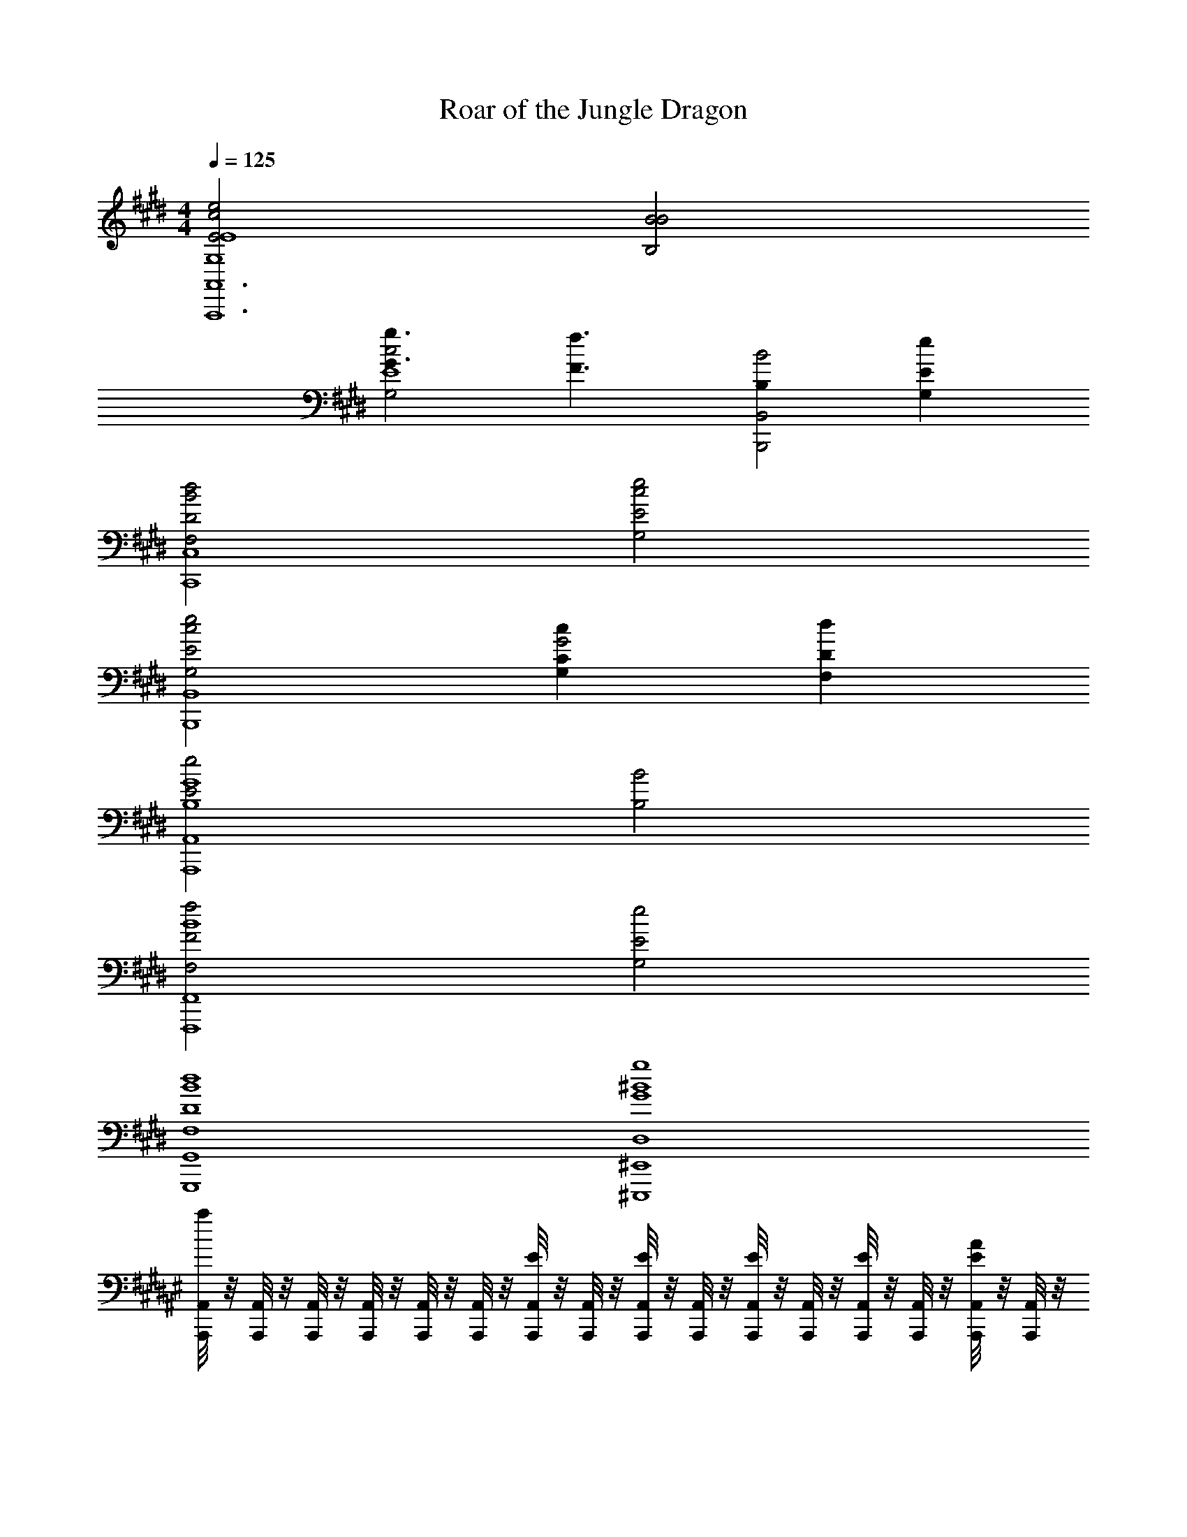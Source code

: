X: 1
T: Roar of the Jungle Dragon
Z: ABC Generated by Starbound Composer v0.8.7
L: 1/4
M: 4/4
Q: 1/4=125
K: E
[c2e2E2E4G,4A,,6A,,,6] [B2B2B,2] 
[g3/G3/c2G,2E4] [z/f3/F3/] [B,B,,2B2B,,,2] [G,eE] 
[B2F,2d2D2C,4C,,4] [c2G,2e2E2] 
[c2G,2e2E2B,,4B,,,4] [G,cCG2] [F,dD] 
[e2E2A,,4G4B,4A,,,4] [B2B,2] 
[F,2f2F2F,,4B4F,,,4] [G,2e2E2] 
[G,,4B4F,4G,,,4d4D4] 
[^E,,4^B4D,4^E,,,4g4G4] 
K: F#
[A,,,/8A,,/4a] z/8 [A,,,/8A,,/4] z/8 [A,,,/8A,,/4] z/8 [A,,,/8A,,/4] z/8 [A,,,/8A,,/4] z/8 [A,,,/8A,,/4] z/8 [A,,,/8A,,/4E/] z/8 [A,,,/8A,,/4] z/8 [A,,,/8A,,/4E/] z/8 [A,,,/8A,,/4] z/8 [A,,,/8A,,/4E/] z/8 [A,,,/8A,,/4] z/8 [A,,,/8A,,/4E/] z/8 [A,,,/8A,,/4] z/8 [A,,,/8A/4A,,/4E/] z/8 [A,,,/8A,,/4] z/8 
[A,,,/8A,,/4=B3/8F3/4] z/8 [A,,,/8A,,/4] z/8 [A,,,/8A,,/4] z/8 [A,,,/8A,,/4B/E3/4] z/8 [A,,,/8A,,/4] z/8 [A,,,/8A,,/4B/] z/8 [A,,,/8A,,/4D/] z/8 [A,,,/8A,,/4B/] z/8 [A,,,/8A,,/4D3/4] z/8 [A,,,/8A,,/4B/] z/8 [A,,,/8A,,/4] z/8 [A,,,/8A,,/4B/E3/4] z/8 [A,,,/8A,,/4] z/8 [A,,,/8A,,/4B3/4] z/8 [A,,,/8A,,/4F/] z/8 [A,,,/8A,,/4] z/8 
[A,,,/8A,,/4c3/8E/] z/8 [A,,,/8A,,/4] z/8 [A,,,/8A,,/4] z/8 [A,,,/8A,,/4c/] z/8 [A,,,/8A,,/4] z/8 [A,,,/8A,,/4c/] z/8 [A,,,/8A,,/4E/] z/8 [A,,,/8A,,/4c/] z/8 [A,,,/8A,,/4E/] z/8 [A,,,/8A,,/4c/] z/8 [A,,,/8A,,/4F/] z/8 [A,,,/8A,,/4c/] z/8 [A,,,/8A,,/4E] z/8 [A,,,/8A,,/4c3/4] z/8 [A,,,/8A,,/4] z/8 [A,,,/8A,,/4] z/8 
[B,,,/8B,,/4CGC2B,,2] z/8 [B,,,/8B,,/4] z/8 [B,,,/8B,,/4] z/8 [B,,,/8B,,/4] z/8 [B,,,/8B,,/4B,F] z/8 [B,,,/8B,,/4] z/8 [B,,,/8B,,/4] z/8 [B,,,/8B,,/4] z/8 [E,,,/8E,,/4^^G,EE,2E,,2] z/8 [E,,,/8E,,/4] z/8 [E,,,/8E,,/4] z/8 [E,,,/8E,,/4] z/8 [E,,,/8E,,/4G,D] z/8 [E,,,/8E,,/4] z/8 [E,,,/8E,,/4] z/8 [E,,,/8E,,/4] z/8 
[A,,,/8A,,,/4A,,/4] z/8 [A,,,/8A,,/4] z/8 [A,,,/8A,,,/4A,,/4] z/8 [A,,,/8A,,/4] z/8 [A,,,/8A,,,/4A,,/4E/] z/8 [A,,,/8A,,/4] z/8 [A,,,/8A,,,/4A,,/4E/] z/8 [A,,,/8A,,/4] z/8 [A,,,/8A,,,/4A,,/4E/] z/8 [A,,,/8A,,/4] z/8 [A,,,/8A,,,/4A,,/4E/] z/8 [A,,,/8A,,/4] z/8 [G,,,/8G,,,/4G,,/4F/] z/8 [G,,,/8G,,/4] z/8 [G,,,/8G,,,/4G,,/4E/] z/8 [G,,,/8G,,/4] z/8 
[F,,,/8F,,,/4F,,/4A3/4] z/8 [F,,,/8F,,/4] z/8 [F,,,/8F,,,/4F,,/4] z/8 [F,,,/8F,,/4G3/4] z/8 [F,,,/8F,,,/4F,,/4] z/8 [F,,,/8F,,/4] z/8 [F,,,/8F,,,/4F,,/4C/] z/8 [F,,,/8F,,/4] z/8 [E,,,/8E,,,/4E,,/4D3/4] z/8 [E,,,/8E,,/4] z/8 [E,,,/8E,,,/4E,,/4] z/8 [E,,,/8E,,/4E3/4] z/8 [E,,,/8E,,,/4E,,/4] z/8 [E,,,/8E,,/4] z/8 [E,,,/8E,,,/4E,,/4F/] z/8 [E,,,/8E,,/4] z/8 
[E,,,/8E,,,/4E,,/4E/] z/8 [E,,,/8E,,/4] z/8 [E,,,/8E,,,/4E,,/4] z/8 [E,,,/8E,,/4] z/8 [E,,,/8E,,,/4E,,/4D/] z/8 [E,,,/8E,,/4] z/8 [E,,,/8E,,,/4E,,/4E/] z/8 [E,,,/8E,,/4] z/8 [E,,,/8E,,,/4E,,/4G3/4] z/8 [E,,,/8E,,/4] z/8 [E,,,/8E,,,/4E,,/4] z/8 [E,,,/8E,,/4F3/4] z/8 [E,,,/8E,,,/4E,,/4] z/8 [E,,,/8E,,/4] z/8 [E,,,/8E,,,/4E,,/4C/] z/8 [E,,,/8E,,/4] z/8 
[C,,,/8C,,/4C,/4F,D] z/8 [C,,,/8C,,/4C,/4] z/8 [C,,,/8C,,/4C,/4] z/8 [C,,,/8C,,/4C,/4] z/8 [C,,,/8C,,/4C,/4B,F] z/8 [C,,,/8C,,/4C,/4] z/8 [C,,,/8C,,/4C,/4] z/8 [C,,,/8C,,/4C,/4] z/8 [E,,,/8E,,/4E,/4A,E2] z/8 [E,,,/8E,,/4E,/4] z/8 [E,,,/8E,,/4E,/4] z/8 [E,,,/8E,,/4E,/4] z/8 [E,,,/8E,,/4E,/4G,] z/8 [E,,,/8E,,/4E,/4] z/8 [E,,,/8E,,/4E,/4] z/8 [E,,,/8E,,/4E,/4] z/8 
[A,,,/8A,,/4E3/8A3/8A,4] z/8 [A,,,/8A,,/4] z/8 [A,,,/8A,,/4] z/8 [A,,,/8A,,/4E/A/] z/8 [A,,,/8A,,/4E/] z/8 [A,,,/8A,,/4E/A/] z/8 [A,,,/8A,,/4E/] z/8 [A,,,/8A,,/4E/A/] z/8 [A,,,/8A,,/4E3/4] z/8 [A,,,/8A,,/4E/A/] z/8 [A,,,/8A,,/4] z/8 [A,,,/8A,,/4E/A/E3/4] z/8 [A,,,/8A,,/4] z/8 [A,,,/8A,,/4E3/4A3/4] z/8 [A,,,/8A,,/4E/] z/8 [A,,,/8A,,/4] z/8 
[A,,,/8A,,/4^^F3/8^B3/8F3/4] z/8 [A,,,/8A,,/4] z/8 [A,,,/8A,,/4] z/8 [A,,,/8A,,/4F/B/E3/4] z/8 [A,,,/8A,,/4] z/8 [A,,,/8A,,/4F/B/] z/8 [A,,,/8A,,/4D/] z/8 [A,,,/8A,,/4F/B/] z/8 [A,,,/8A,,/4D3/4] z/8 [A,,,/8A,,/4F/B/] z/8 [A,,,/8A,,/4] z/8 [A,,,/8A,,/4F/B/E3/4] z/8 [A,,,/8A,,/4] z/8 [A,,,/8A,,/4F3/4B3/4] z/8 [A,,,/8A,,/4F/] z/8 [A,,,/8A,,/4] z/8 
[A,,,/8A,,/4G3/8c3/8E/] z/8 [A,,,/8A,,/4] z/8 [A,,,/8A,,/4] z/8 [A,,,/8A,,/4G/c/] z/8 [A,,,/8A,,/4E/] z/8 [A,,,/8A,,/4G/c/] z/8 [A,,,/8A,,/4E/] z/8 [A,,,/8A,,/4G/c/] z/8 [A,,,/8A,,/4E/] z/8 [A,,,/8A,,/4G/c/] z/8 [A,,,/8A,,/4^F/] z/8 [A,,,/8A,,/4G/c/] z/8 [A,,,/8A,,/4E] z/8 [A,,,/8A,,/4G3/4c3/4] z/8 [A,,,/8A,,/4] z/8 [A,,,/8A,,/4] z/8 
[B,,,/8B,,/4CGC2B,,2] z/8 [B,,,/8B,,/4] z/8 [B,,,/8B,,/4] z/8 [B,,,/8B,,/4] z/8 [B,,,/8B,,/4B,F] z/8 [B,,,/8B,,/4] z/8 [B,,,/8B,,/4] z/8 [B,,,/8B,,/4] z/8 [E,,,/8E,,/4G,EE,2E,,2] z/8 [E,,,/8E,,/4] z/8 [E,,,/8E,,/4] z/8 [E,,,/8E,,/4] z/8 [E,,,/8E,,/4G,D] z/8 [E,,,/8E,,/4] z/8 [E,,,/8E,,/4] z/8 [E,,,/8E,,/4] z/8 
[A,,,/8A,,/4E3/8A3/8E/A/] z/8 [A,,,/8A,,/4] z/8 [A,,,/8A,,/4] z/8 [A,,,/8A,,/4E/A/] z/8 [A,,,/8A,,/4E/E/A/] z/8 [A,,,/8A,,/4E/A/] z/8 [A,,,/8A,,/4E/] z/8 [A,,,/8A,,/4E/A/E/A/] z/8 [A,,,/8A,,/4E/] z/8 [A,,,/8A,,/4E/A/] z/8 [A,,,/8A,,/4E/E/A/] z/8 [A,,,/8A,,/4E/A/] z/8 [G,,,/8G,,/4F/] z/8 [G,,,/8G,,/4E3/4A3/4] z/8 [G,,,/8G,,/4E/E/A/] z/8 [G,,,/8G,,/4] z/8 
[F,,,/8F,,/4G3/8c3/8G/c/A3/4] z/8 [F,,,/8F,,/4] z/8 [F,,,/8F,,/4] z/8 [F,,,/8F,,/4G/c/G3/4] z/8 [F,,,/8F,,/4G/c/] z/8 [F,,,/8F,,/4G/c/] z/8 [F,,,/8F,,/4C/] z/8 [F,,,/8F,,/4G/c/G/c/] z/8 [E,,,/8E,,/4D3/4] z/8 [E,,,/8E,,/4G/c/] z/8 [E,,,/8E,,/4G/c/] z/8 [E,,,/8E,,/4G/c/E3/4] z/8 [E,,,/8E,,/4] z/8 [E,,,/8E,,/4G3/4c3/4] z/8 [E,,,/8E,,/4F/G/c/] z/8 [E,,,/8E,,/4] z/8 
[E,,,/8E,,/4A3/8c3/8E/A/c/] z/8 [E,,,/8E,,/4] z/8 [E,,,/8E,,/4] z/8 [E,,,/8E,,/4A/c/] z/8 [E,,,/8E,,/4D/A/c/] z/8 [E,,,/8E,,/4A/c/] z/8 [E,,,/8E,,/4E/] z/8 [E,,,/8E,,/4A/c/A/c/] z/8 [E,,,/8E,,/4G3/4] z/8 [E,,,/8E,,/4A/c/] z/8 [E,,,/8E,,/4A/c/] z/8 [E,,,/8E,,/4A/c/F3/4] z/8 [E,,,/8E,,/4] z/8 [E,,,/8E,,/4A3/4c3/4] z/8 [E,,,/8E,,/4C/A/c/] z/8 [E,,,/8E,,/4] z/8 
M: 2/4
[C,,,/8A/4d/4C,,/4C,/4A/d/F,D] z/8 [C,,,/8C,,/4C,/4] z/8 [C,,,/8C,,/4C,/4] z/8 [C,,,/8C,,/4C,/4] z/8 [C,,,/8C,,/4C,/4A/d/A/d/B,F] z/8 [C,,,/8C,,/4C,/4] z/8 [C,,,/8C,,/4C,/4A/d/A/d/] z/8 [C,,,/8C,,/4C,/4] z/8 
M: 4/4
[E,,,/8E,,/4E,/4B/e/A,4E6B6e6] z/8 [E,,,/8E,,/4E,/4] z/8 [E,,,/8E,,/4E,/4] z/8 [E,,,/8E,,/4E,/4] z/8 [E,,,/8E,,/4E,/4B/e/] z/8 [E,,,/8E,,/4E,/4] z/8 [E,,,/8E,,/4E,/4] z/8 [E,,,/8E,,/4E,/4B/e/] z/8 
[E,,,/8E,,/4E,/4] z/8 [E,,,/8E,,/4E,/4] z/8 [E,,,/8E,,/4E,/4B/e/] z/8 [E,,,/8E,,/4E,/4] z/8 [E,,,/8E,,/4E,/4] z/8 [E,,,/8E,,/4E,/4] z/8 [E,,,/8E,,/4E,/4B/e/] z/8 [E,,,/8E,,/4E,/4] z/8 [^B,,,/8E,,/4E,/4B/e/G,2] z/8 [E,,,/8E,,/4E,/4] z/8 [E,,,/8E,,/4E,/4] z/8 [B,,,/8E,,/4E,/4] z/8 [E,,,/8E,,/4E,/4B/e/] z/8 [E,,,/8E,,/4E,/4] z/8 [B,,,/8E,,/4E,/4] z/8 [E,,,/8E,,/4E,/4B/e/] z/8 
[B,,,/8E,,/4E,/4] z/8 [E,,,/8E,,/4E,/4] z/8 [E,,,/8E,,/4E,/4B/e/] z/8 [B,,,/8E,,/4E,/4] z/8 [E,,,/8E,,/4E,/4^B,,^B,] z/8 [E,,,/8E,,/4E,/4] z/8 [B,,,/8E,,/4E,/4B/e/] z/8 [E,,,/8E,,/4E,/4] z/8 
K: C#
[C,3/C3/F,,8c8g8] [z/B,,3/B,3/] 
[zE2] [C,C] [E,3/E3/G4] [D,3/D3/] 
[C,C] [B,,3/B,3/E,,8d8a8] [z/G,,9/^G,9/] ^^F2 
[z2D4] [A,,A,] [B,,B,] 
[C,3/C3/D,,8c8f8] [z/B,,3/B,3/] [z^F2] [C,C] 
[E,3/E3/A4] [D,3/D3/] [C,C] 
[z2D,6D6C,,6d6g6] G2 
[z2D4] [=B,,2^^D2=B,,,2^^d2=b2] 
K: B
[=A,,,/C,3/E3/f8c'8] A,,,/ A,,,/ [A,,,/D,3/^D3/] [A,,,/E2] A,,,/ [A,,,/E,E] A,,,/ 
[A,,,/G,3/G3/=B4] A,,,/ A,,,/ [A,,,/F,3/F3/] A,,,/ A,,,/ [A,,,/E,E] A,,,/ 
[G,,,/D,3/D3/f8b8] G,,,/ G,,,/ [G,,,/B,,7/=B,7/] [G,,,/B2] G,,,/ G,,,/ G,,,/ 
[G,,,/F4] G,,,/ G,,,/ G,,,/ [G,,,/B,,B,] G,,,/ [G,,,/C,C] G,,,/ 
[D,,,/C,3/C3/e8=a8] D,,,/ D,,,/ [D,,,/=A,,3/=A,3/] [D,,,/F2] D,,,/ [D,,,/C,C] D,,,/ 
[D,,,/F,3/F3/=A4] D,,,/ D,,,/ [D,,,/E,3/E3/] D,,,/ D,,,/ [C,/C/D,,,/] [D,/D/D,,,/] 
[G,,,/D,4D4^d4g4G4] G,,,/ G,,,/ G,,,/ G,,,/ G,,,/ G,,,/ G,,,/ 
[^Bg] z C3/4 [B,3/4D3/4] [G,/E/] 
K: E
[A,,,/A,,/G,2E2c2e6g6e6g6] [A,,,/A,,/] [A,,,/A,,/] [A,,,/A,,/] [A,,,/A,,/G,2B,2=B2] [A,,,/A,,/] [A,,,/A,,/] [A,,,/A,,/] 
[A,,,/A,,/C2G2c2] [A,,,/A,,/] [A,,,/A,,/] [A,,,/A,,/] [B,,,/B,,/G,2E2e2f2b2f2b2] [B,,,/B,,/] [B,,,/B,,/] [B,,,/B,,/] 
[C,,/C,/F,3/D3/B2e2g2e2g2] [C,,/C,/] [C,,/C,/] [G,/E/C,,/C,/] [C,,/C,/G,3E3c6g6c'6g6c'6] [C,,/C,/] [C,,/C,/] [C,,/C,/] 
[C,,/C,/] [C,,/C,/] [C,,/C,/] [C,,/C,/] [B,,,/B,,/G,3/4C3/4e2] [z/4B,,,/B,,/] [z/4F,3/4D3/4] [B,,,/B,,/] [E,/E/B,,,/B,,/] 
[A,,,/A,,/G,2E2c2e6g6e6g6] [A,,,/A,,/] [A,,,/A,,/] [A,,,/A,,/] [A,,,/A,,/E,2B,2B2] [A,,,/A,,/] [A,,,/A,,/] [A,,,/A,,/] 
[A,,,/A,,/B,2F2c2] [A,,,/A,,/] [A,,,/A,,/] [A,,,/A,,/] [B,,,/B,,/G,2E2e2f2b2d2f2b2] [B,,,/B,,/] [B,,,/B,,/] [B,,,/B,,/] 
[C,,/C,/F,4D4B6d6b6d6b6] [C,,/C,/] [C,,/C,/] [C,,/C,/] [C,,/C,/] [C,,/C,/] [C,,/C,/] [C,,/C,/] 
[C,,/C,/] [C,,/C,/] [C,,/C,/] [C,,/C,/] [=D,,/=D,/^^F,3/4E3/4=d2a2d2a2e2] [z/4D,,/D,/] [z/4A,3/4F3/4] [D,,/D,/] [B,/^^F/D,,/D,/] 
K: G
[C,,/C,/B,2G2c6g6c6g6] [C,,/C,/] [C,,/C,/] [C,,/C,/] [C,,/C,/=G,2=D2] [C,,/C,/] [C,,/C,/] [C,,/C,/] 
[C,,/C,/E2B2] [C,,/C,/] [C,,/C,/] [C,,/C,/] [D,,/D,/E,2B,2G2d4a4d4a4] [D,,/D,/] [D,,/D,/] [D,,/D,/] 
[=E,,/E,/^F3/E,2D2] [E,,/E,/] [E,,/E,/] [G/E,,/E,/] [E,,/E,/D7/G7/E,4e4b4e4b4] [E,,/E,/] [E,,/E,/] [E,,/E,/] 
[E,,/E,/] [E,,/E,/] [E,,/E,/] [B,,/B,/E,,/E,/] [D,,/D,/E,3/4E3/4d2a2d2a2] [z/4D,,/D,/] [z/4^F,3/4F3/4] [D,,/D,/] [G,/G/D,,/D,/] 
[C,,/C,/G,2G2e8b8e8b8] [C,,/C,/] [C,,/C,/] [C,,/C,/] [C,,/C,/D,2D2] [C,,/C,/] [C,,/C,/] [C,,/C,/] 
[A,,,/A,,/A,2A2] [A,,,/A,,/] [A,,,/A,,/] [A,,,/A,,/] [A,,,/A,,/G,2G2] [A,,,/A,,/] [A,,,/A,,/] [A,,,/A,,/] 
[B,,,/B,,/A,4F4d4a4d4a4] [B,,,/B,,/] [B,,,/B,,/] [B,,,/B,,/] [B,,,/B,,/] [B,,,/B,,/] [B,,,/B,,/] [B,,,/B,,/] 
[^G,,,/^G,,/B,^D^d4b4d4b4] [G,,,/G,,/] [G,,,/G,,/] [G,,,/G,,/] [G,,,/G,,/^G,3/4^C3/4] [z/4G,,,/G,,/] [z/4F,3/4D3/4] [G,,,/G,,/] [E,/E/G,,,/G,,/] 
K: E
[A,,,/A,,/G,2E2c2e6g6e6g6] [A,,,/A,,/] [A,,,/A,,/] [A,,,/A,,/] [A,,,/A,,/G,2B,2B2] [A,,,/A,,/] [A,,,/A,,/] [A,,,/A,,/] 
[A,,,/A,,/C2G2c2] [A,,,/A,,/] [A,,,/A,,/] [A,,,/A,,/] [B,,,/B,,/G,2E2e2f2b2f2b2] [B,,,/B,,/] [B,,,/B,,/] [B,,,/B,,/] 
[C,,/C,/F,3/D3/B2e2g2e2g2] [C,,/C,/] [C,,/C,/] [G,/E/C,,/C,/] [C,,/C,/G,3E3c6g6c'6g6c'6] [C,,/C,/] [C,,/C,/] [C,,/C,/] 
[C,,/C,/] [C,,/C,/] [C,,/C,/] [C,,/C,/] [B,,,/B,,/G,3/4C3/4e2] [z/4B,,,/B,,/] [z/4F,3/4D3/4] [B,,,/B,,/] [E,/E/B,,,/B,,/] 
[A,,,/A,,/G,2E2c2e6g6e6g6] [A,,,/A,,/] [A,,,/A,,/] [A,,,/A,,/] [A,,,/A,,/E,2B,2B2] [A,,,/A,,/] [A,,,/A,,/] [A,,,/A,,/] 
[A,,,/A,,/B,2F2c2] [A,,,/A,,/] [A,,,/A,,/] [A,,,/A,,/] [B,,,/B,,/G,2E2e2f2b2d2f2b2] [B,,,/B,,/] [B,,,/B,,/] [B,,,/B,,/] 
[C,,/C,/F,4D4B6d6b6d6b6] [C,,/C,/] [C,,/C,/] [C,,/C,/] [C,,/C,/] [C,,/C,/] [C,,/C,/] [C,,/C,/] 
[C,,/C,/] [C,,/C,/] [C,,/C,/] [B,,/B,/C,,/C,/] [D,,/D,/E,3/4E3/4=d2=d'2d2d'2e2] [z/4D,,/D,/] [z/4F,3/4F3/4] [D,,/D,/] [^^F,/^^F/D,,/D,/] 
K: G
[C,,/C,/B,2G2c6e'6c6e'6] [C,,/C,/] [C,,/C,/] [C,,/C,/] [C,,/C,/=G,2=D2] [C,,/C,/] [C,,/C,/] [C,,/C,/] 
[C,,/C,/E3/B3/] [C,,/C,/] [C,,/C,/] [C,,/C,/D3/G3/] [D,,/D,/d4a4d4a4] [D,,/D,/] [D,,/D,/B,G] [D,,/D,/] 
[E,,/E,/^F3/A,2] [E,,/E,/] [E,,/E,/] [G/E,,/E,/] [E,,/E,/B,4G4e4b4e4b4] [E,,/E,/] [E,,/E,/] [E,,/E,/] 
[E,,/E,/] [E,,/E,/] [E,,/E,/] [E,,/E,/] [D,,/D,/E,3/4E3/4d2a2d2a2] [z/4D,,/D,/] [z/4^F,3/4F3/4] [D,,/D,/] [G,/G/D,,/D,/] 
[C,,/C,/G,2G2e4b4e4b4] [C,,/C,/] [C,,/C,/] [C,,/C,/] [C,,/C,/D,2D2] [C,,/C,/] [C,,/C,/] [C,,/C,/] 
[A,,,/A,,/A,2A2d4a4d4a4] [A,,,/A,,/] [A,,,/A,,/] [A,,,/A,,/] [A,,,/A,,/G,2G2] [A,,,/A,,/] [A,,,/A,,/] [A,,,/A,,/] 
[B,,,/B,,/A,4F4d4a4d4a4] [B,,,/B,,/] [B,,,/B,,/] [B,,,/B,,/] [B,,,/B,,/] [B,,,/B,,/] [B,,,/B,,/] [B,,,/B,,/] 
[G,,,/G,,/B,4^D4^d4^d'4d4d'4] [G,,,/G,,/] [G,,,/G,,/] [G,,,/G,,/] [G,,,/G,,/] [G,,,/G,,/] [G,,,/G,,/] [G,,,/G,,/] 
[^G,4C4] z4 
K: B
[^A,,,3/4^A,,3/4] [A,,,3/4A,,3/4] [A,,,3/4A,,3/4] [A,,,3/4A,,3/4] [A,,,/A,,/] [A,,,/A,,/] 
[=A,,,3/4=A,,3/4] [A,,,3/4A,,3/4] [A,,,3/4A,,3/4] [A,,,3/4A,,3/4] [A,,,/A,,/] [A,,,/A,,/] 
[F,,,3/4F,,3/4] [F,,,3/4F,,3/4] [F,,,3/4F,,3/4] [F,,,3/4F,,3/4] [F,,,/F,,/] [F,,,/F,,/] 
[G,,,3/4G,,3/4] [G,,,3/4G,,3/4] [G,,,3/4G,,3/4] [G,,,3/4G,,3/4] [G,,,/G,,/] [G,,,/G,,/] 
[^A,,,3/4^A,,3/4] [A,,,3/4A,,3/4] [A,,,3/4A,,3/4] [A,,,3/4A,,3/4] [A,,,/A,,/] [A,,,/A,,/] 
[=A,,,3/4=A,,3/4] [A,,,3/4A,,3/4] [A,,,3/4A,,3/4] [A,,,3/4A,,3/4] [A,,,/A,,/] [A,,,/A,,/] 
[F,,,3/4F,,3/4] [F,,,3/4F,,3/4] [F,,,3/4F,,3/4] [F,,,3/4F,,3/4] [F,,,/F,,/] [F,,,/F,,/] 
[G,,,3/4G,,3/4] [G,,,3/4G,,3/4] [G,,,3/4G,,3/4] [G,,,3/4G,,3/4] [G,,,/G,,/] [G,,,/G,,/] 
[c3/8^A,,3/4^A,,,3/4A,,,3/4A,,3/4] z3/8 [c3/8^B,,3/4^B,,,3/4A,,,3/4A,,3/4] z3/8 [c3/8C,3/4C,,3/4A,,,3/4A,,3/4] z3/8 [c3/8^D,3/4^D,,3/4A,,,3/4A,,3/4] z3/8 [^E,/4^E,,/4c/4A,,,/A,,/] z/4 [c/4A,,/A,,,/A,,,/A,,/] z/4 
[c3/8=A,,3/4=A,,,3/4A,,,3/4A,,3/4] z3/8 [c3/8=B,,3/4=B,,,3/4A,,,3/4A,,3/4] z3/8 [c3/8C,3/4C,,3/4A,,,3/4A,,3/4] z3/8 [c3/8D,3/4D,,3/4A,,,3/4A,,3/4] z3/8 [=E,/4=E,,/4c/4A,,,/A,,/] z/4 [c/4A,,/A,,,/A,,,/A,,/] z/4 
[e3/8F,,3/4F,,,3/4F,,,3/4F,,3/4] z3/8 [e3/8G,,3/4G,,,3/4F,,,3/4F,,3/4] z3/8 [e3/8A,,3/4A,,,3/4F,,,3/4F,,3/4] z3/8 [e3/8B,,3/4B,,,3/4F,,,3/4F,,3/4] z3/8 [C,/4C,,/4e/4F,,,/F,,/] z/4 [e/4F,/F,,/F,,,/F,,/] z/4 
[f3/8G,3/4G,,3/4G,,,3/4G,,3/4] z3/8 [f3/8D,3/4D,,3/4G,,,3/4G,,3/4] z3/8 [f3/8G,,3/4G,,,3/4G,,,3/4G,,3/4] z3/8 [f3/8D,,3/4D,,,3/4G,,,3/4G,,3/4] z3/8 [F,,/4F,,,/4f/4G,,,/G,,/] z/4 [f/4G,,/G,,,/G,,,/G,,/] z/4 
[^e3/8^A,,3/4^A,,,3/4A,,,3/4A,,3/4] z3/8 [e3/8^B,,3/4^B,,,3/4A,,,3/4A,,3/4] z3/8 [e3/8C,3/4C,,3/4A,,,3/4A,,3/4] z3/8 [e3/8D,3/4D,,3/4A,,,3/4A,,3/4] z3/8 [^E,/4^E,,/4e/4A,,,/A,,/] z/4 [e/4A,,/A,,,/A,,,/A,,/] z/4 
[=e3/8=A,,3/4=A,,,3/4A,,,3/4A,,3/4] z3/8 [e3/8=B,,3/4=B,,,3/4A,,,3/4A,,3/4] z3/8 [e3/8C,3/4^B,,,3/4A,,,3/4A,,3/4] z3/8 [e3/8D,3/4^^C,,3/4A,,,3/4A,,3/4] z3/8 [=E,/4=E,,/4e/4A,,,/A,,/] z/4 [e/4A,,/A,,,/A,,,/A,,/] z/4 
[g3/8F,,3/4F,,,3/4F,,,3/4F,,3/4] z3/8 [g3/8G,,3/4G,,,3/4F,,,3/4F,,3/4] z3/8 [g3/8A,,3/4A,,,3/4F,,,3/4F,,3/4] z3/8 [g3/8B,,3/4=B,,,3/4F,,,3/4F,,3/4] z3/8 [C,/4^C,,/4g/4F,,,/F,,/] z/4 [g/4F,/F,,/F,,,/F,,/] z/4 
[b3/8G,3/4G,,3/4G,,,3/4G,,3/4] z3/8 [b3/8D,3/4D,,3/4G,,,3/4G,,3/4] z3/8 [b3/8G,,3/4G,,,3/4G,,,3/4G,,3/4] z3/8 [b3/8D,,3/4D,,,3/4G,,,3/4G,,3/4] z3/8 [F,,/4F,,,/4b/4G,,,/G,,/] z/4 [b/4G,,/G,,,/G,,,/G,,/] z/4 
[z2G4d4] G,/8 D,/8 F,/8 G,/8 ^B,/8 D/8 F/8 G/8 ^B/8 d/8 f/8 g/8 ^b/8 d'/8 f'/8 g'/8 
[C,,3/C,,3/g2] [C,,/4C,,/4] [C,,/4C,,/4] [C,,FC,,g7/4] [z3/4C,,=BC,,] f/4 
[g3/4AA,,,3/A,,,3/] [z/4g9/4] [z/B] [A,,,/4A,,,/4] [A,,,/4A,,,/4] [A,,,AA,,,] [f/A,,,FA,,,] e/ 
[d/B,,,3/B,,,3/G2] e/ d/ [B,,,/4B,,,/4B/] [B,,,/4B,,,/4] [F/B,,,FB,,,] E/ [D/B,,,GB,,,] =B,/ 
[F,,,3/F,,,3/D2D2] [F,,,/4F,,,/4] [F,,,/4F,,,/4] [F,/F,,,EF,,,] G,/ [C/F,,,FF,,,] D/ 
[^A,,,3/C3/A,,,3/G4] [A,,,/4A,,,/4D/] [A,,,/4A,,,/4] [A,,,^EA,,,] [^^F/A,,,^eA,,,] G/ 
[dE,,,3/^A3/E,,,3/] [z/e] [E,,,/4E,,,/4G/] [E,,,/4E,,,/4] [F/E,,,dE,,,] D/ [^A,/E,,,^BE,,,] D/ 
[F,,,3/=E3/F,,,3/c2] [F,,,/4E/4F,,,/4] [F,,,/4^F/4F,,,/4] [G/F,,,=BF,,,] F/ [B/G/F,,,F,,,] [c/B/] 
[=A^^C,,,3/C,,,3/g2] [z/G] [C,,,/4C,,,/4] [C,,,/4C,,,/4] [C,,,FC,,,f2] [C,,,GC,,,] 
[cC,,3/C,,3/g8] E/ [C,,/4C,,/4G/] [C,,/4C,,/4] [c/C,,FC,,] G/ [B/C,,BC,,] d/ 
[=e/A=A,,,3/A,,,3/] c/ [A/B] [A,,,/4A,,,/4c/] [A,,,/4A,,,/4] [e/A,,,AA,,,] c/ [e/A,,,FA,,,] g/ 
[B,,,3/B,,,3/G2f2] [B,,,/4B,,,/4] [B,,,/4B,,,/4] [B,,,FeB,,,] [e/B,,,GB,,,] f/4 e/4 
[dF,,,3/F,,,3/D2] [z/B] [F,,,/4F,,,/4] [F,,,/4F,,,/4] [F,,,EcF,,,] [F,,,FdF,,,] 
[^A,,,3/^e3/A,,,3/G4] [A,,,/4A,,,/4^^f/] [A,,,/4A,,,/4] [g/A,,,A,,,] f/ [e/A,,,eA,,,] g/ 
[d^aE,,,3/E,,,3/] [z/eg] [E,,,/4E,,,/4] [E,,,/4E,,,/4] [E,,,dfE,,,] [E,,,^BdE,,,] 
[cF,,,3/F,,,3/c2] [z/=B] [F,,,/4F,,,/4] [F,,,/4F,,,/4] [F,,,BcF,,,] [B/G3/4F,,,F,,,] [z/4c/] F/4 
[C,,,3/C,,,3/g2F2] [C,,,/4C,,,/4] [C,,,/4C,,,/4] [C,,,C,,,^f2] [c/C,,,C,,,] d/ 
[g/4C,,3/C,,3/g8] f/4 =e/4 d/4 c/4 B/4 [C,,/4G/4C,,/4] [C,,/4F/4C,,/4] [E/4C,,FC,,] D/4 E/4 F/4 [G/4C,,BC,,] B/4 c/4 d/4 
[A=A,,,3/e3/A,,,3/] [z/B] [A,,,/4A,,,/4d/] [A,,,/4A,,,/4] [A,,,AcA,,,] [d/A,,,FA,,,] e/ 
[f/B,,,3/B,,,3/G2] B/ e/ [B,,,/4B,,,/4B/] [B,,,/4B,,,/4] [d/B,,,FB,,,] F/ [c/B,,,GB,,,] F/ 
[BF,,,3/F,,,3/D2] [z/=b] [F,,,/4F,,,/4] [F,,,/4F,,,/4] [F,,,E=aF,,,] [F,,,FgF,,,] 
[^A,,,3/g3/A,,,3/G4] [A,,,/4A,,,/4f/] [A,,,/4A,,,/4] [^e/A,,,A,,,] ^A/ [d/A,,,eA,,,] e/ 
[^^f/dE,,,3/E,,,3/] d/ [e/e] [E,,,/4E,,,/4f/] [E,,,/4E,,,/4] [^a/E,,,dE,,,] g/ [f/E,,,^BE,,,] a/ 
[g/F,,,3/F,,,3/c2] =e/ ^f/ [F,,,/4F,,,/4g/] [F,,,/4F,,,/4] [b/F,,,=BF,,,] =a/ [B/g/F,,,F,,,] [c/b/] 
[aC,,,3/C,,,3/g2] [z/g] [C,,,/4C,,,/4] [C,,,/4C,,,/4] [C,,,fC,,,f2] [C,,,gC,,,] 
[g/6C,,3/C,,3/g8] e/6 c/6 G/6 E/6 C/6 E/6 G/6 c/6 [e/6C,,/4C,,/4] [z/12g/6] [z/12C,,/4C,,/4] e/6 [c/6C,,FC,,] G/6 E/6 C/6 E/6 G/6 [c/6C,,BC,,] e/6 g/6 e/6 c/6 G/6 
[E/6=A=A,,,3/A,,,3/] C/6 E/6 G/6 c/6 f/6 [g/B] [A,,,/4A,,,/4e/] [A,,,/4A,,,/4] [b/A,,,AA,,,] a/ [g/A,,,FA,,,] a/ 
[B,,,3/B,,,3/G2f2] [B,,,/4B,,,/4] [B,,,/4B,,,/4] [d/B,,,FB,,,] e/ [f/B,,,GB,,,] g/ 
[aF,,,3/F,,,3/D2] [z/g] [F,,,/4F,,,/4] [F,,,/4F,,,/4] [F,,,EfF,,,] [F,,,FeF,,,] 
[d^A,,,3/A,,,3/G4] [z/c] [A,,,/4A,,,/4] [A,,,/4A,,,/4] [A,,,BA,,,] [A,,,^ecA,,,] 
[dE,,,3/E,,,3/d2] [z/e] [E,,,/4E,,,/4] [E,,,/4E,,,/4] [E,,,dE,,,g2] [E,,,^BE,,,] 
[fF,,,3/F,,,3/c2] [z/=e] [F,,,/4F,,,/4] [F,,,/4F,,,/4] [F,,,=BfF,,,] [F,,,cgF,,,] 
[C,,,3/C,,,3/c'4c'4] [C,,,/4C,,,/4] [C,,,/4C,,,/4] [C,,,CC,,,] [C,,,DC,,,] 
M: 4/4
M: 4/4
M: 4/4
M: 4/4
M: 4/4
M: 4/4
M: 4/4
M: 4/4
M: 4/4
M: 4/4
M: 4/4
M: 4/4
M: 4/4
M: 4/4
M: 4/4
M: 4/4
M: 4/4
M: 4/4
[c2e2E2E4G,4A,,6=A,,,6] [B2B2B,2] 
[g3/G3/c2G,2E4] [z/f3/F3/] [B,B,,2B2B,,,2] [G,eE] 
[B2F,2d2D2C,4C,,4] [c2G,2e2E2] 
[c2G,2e2E2B,,4B,,,4] [G,cCG2] [F,dD] 
[e2E2A,,4G4B,4A,,,4] [B2B,2] 
[F,2f2F2F,,4B4F,,,4] [G,2e2E2] 
[G,,4B4F,4G,,,4d4D4] 
[^E,,4^B4D,4E,,,4g4G4] 
K: F#
[^A,,,/8^A,,/4^a] z/8 [A,,,/8A,,/4] z/8 [A,,,/8A,,/4] z/8 [A,,,/8A,,/4] z/8 [A,,,/8A,,/4] z/8 [A,,,/8A,,/4] z/8 [A,,,/8A,,/4^E/] z/8 [A,,,/8A,,/4] z/8 [A,,,/8A,,/4E/] z/8 [A,,,/8A,,/4] z/8 [A,,,/8A,,/4E/] z/8 [A,,,/8A,,/4] z/8 [A,,,/8A,,/4E/] z/8 [A,,,/8A,,/4] z/8 [A,,,/8^A/4A,,/4E/] z/8 [A,,,/8A,,/4] z/8 
[A,,,/8A,,/4=B3/8F3/4] z/8 [A,,,/8A,,/4] z/8 [A,,,/8A,,/4] z/8 [A,,,/8A,,/4B/E3/4] z/8 [A,,,/8A,,/4] z/8 [A,,,/8A,,/4B/] z/8 [A,,,/8A,,/4D/] z/8 [A,,,/8A,,/4B/] z/8 [A,,,/8A,,/4D3/4] z/8 [A,,,/8A,,/4B/] z/8 [A,,,/8A,,/4] z/8 [A,,,/8A,,/4B/E3/4] z/8 [A,,,/8A,,/4] z/8 [A,,,/8A,,/4B3/4] z/8 [A,,,/8A,,/4F/] z/8 [A,,,/8A,,/4] z/8 
[A,,,/8A,,/4c3/8E/] z/8 [A,,,/8A,,/4] z/8 [A,,,/8A,,/4] z/8 [A,,,/8A,,/4c/] z/8 [A,,,/8A,,/4] z/8 [A,,,/8A,,/4c/] z/8 [A,,,/8A,,/4E/] z/8 [A,,,/8A,,/4c/] z/8 [A,,,/8A,,/4E/] z/8 [A,,,/8A,,/4c/] z/8 [A,,,/8A,,/4F/] z/8 [A,,,/8A,,/4c/] z/8 [A,,,/8A,,/4E] z/8 [A,,,/8A,,/4c3/4] z/8 [A,,,/8A,,/4] z/8 [A,,,/8A,,/4] z/8 
[B,,,/8B,,/4CGC2B,,2] z/8 [B,,,/8B,,/4] z/8 [B,,,/8B,,/4] z/8 [B,,,/8B,,/4] z/8 [B,,,/8B,,/4B,F] z/8 [B,,,/8B,,/4] z/8 [B,,,/8B,,/4] z/8 [B,,,/8B,,/4] z/8 [E,,,/8E,,/4^^G,E^E,2E,,2] z/8 [E,,,/8E,,/4] z/8 [E,,,/8E,,/4] z/8 [E,,,/8E,,/4] z/8 [E,,,/8E,,/4G,D] z/8 [E,,,/8E,,/4] z/8 [E,,,/8E,,/4] z/8 [E,,,/8E,,/4] z/8 
[A,,,/8A,,,/4A,,/4] z/8 [A,,,/8A,,/4] z/8 [A,,,/8A,,,/4A,,/4] z/8 [A,,,/8A,,/4] z/8 [A,,,/8A,,,/4A,,/4E/] z/8 [A,,,/8A,,/4] z/8 [A,,,/8A,,,/4A,,/4E/] z/8 [A,,,/8A,,/4] z/8 [A,,,/8A,,,/4A,,/4E/] z/8 [A,,,/8A,,/4] z/8 [A,,,/8A,,,/4A,,/4E/] z/8 [A,,,/8A,,/4] z/8 [G,,,/8G,,,/4G,,/4F/] z/8 [G,,,/8G,,/4] z/8 [G,,,/8G,,,/4G,,/4E/] z/8 [G,,,/8G,,/4] z/8 
[F,,,/8F,,,/4F,,/4A3/4] z/8 [F,,,/8F,,/4] z/8 [F,,,/8F,,,/4F,,/4] z/8 [F,,,/8F,,/4G3/4] z/8 [F,,,/8F,,,/4F,,/4] z/8 [F,,,/8F,,/4] z/8 [F,,,/8F,,,/4F,,/4C/] z/8 [F,,,/8F,,/4] z/8 [E,,,/8E,,,/4E,,/4D3/4] z/8 [E,,,/8E,,/4] z/8 [E,,,/8E,,,/4E,,/4] z/8 [E,,,/8E,,/4E3/4] z/8 [E,,,/8E,,,/4E,,/4] z/8 [E,,,/8E,,/4] z/8 [E,,,/8E,,,/4E,,/4F/] z/8 [E,,,/8E,,/4] z/8 
[E,,,/8E,,,/4E,,/4E/] z/8 [E,,,/8E,,/4] z/8 [E,,,/8E,,,/4E,,/4] z/8 [E,,,/8E,,/4] z/8 [E,,,/8E,,,/4E,,/4D/] z/8 [E,,,/8E,,/4] z/8 [E,,,/8E,,,/4E,,/4E/] z/8 [E,,,/8E,,/4] z/8 [E,,,/8E,,,/4E,,/4G3/4] z/8 [E,,,/8E,,/4] z/8 [E,,,/8E,,,/4E,,/4] z/8 [E,,,/8E,,/4F3/4] z/8 [E,,,/8E,,,/4E,,/4] z/8 [E,,,/8E,,/4] z/8 [E,,,/8E,,,/4E,,/4C/] z/8 [E,,,/8E,,/4] z/8 
[^C,,,/8C,,/4C,/4F,D] z/8 [C,,,/8C,,/4C,/4] z/8 [C,,,/8C,,/4C,/4] z/8 [C,,,/8C,,/4C,/4] z/8 [C,,,/8C,,/4C,/4B,F] z/8 [C,,,/8C,,/4C,/4] z/8 [C,,,/8C,,/4C,/4] z/8 [C,,,/8C,,/4C,/4] z/8 [E,,,/8E,,/4E,/4A,E2] z/8 [E,,,/8E,,/4E,/4] z/8 [E,,,/8E,,/4E,/4] z/8 [E,,,/8E,,/4E,/4] z/8 [E,,,/8E,,/4E,/4G,] z/8 [E,,,/8E,,/4E,/4] z/8 [E,,,/8E,,/4E,/4] z/8 [E,,,/8E,,/4E,/4] z/8 
[A,,,/8A,,/4E3/8A3/8A,4] z/8 [A,,,/8A,,/4] z/8 [A,,,/8A,,/4] z/8 [A,,,/8A,,/4E/A/] z/8 [A,,,/8A,,/4E/] z/8 [A,,,/8A,,/4E/A/] z/8 [A,,,/8A,,/4E/] z/8 [A,,,/8A,,/4E/A/] z/8 [A,,,/8A,,/4E3/4] z/8 [A,,,/8A,,/4E/A/] z/8 [A,,,/8A,,/4] z/8 [A,,,/8A,,/4E/A/E3/4] z/8 [A,,,/8A,,/4] z/8 [A,,,/8A,,/4E3/4A3/4] z/8 [A,,,/8A,,/4E/] z/8 [A,,,/8A,,/4] z/8 
[A,,,/8A,,/4^^F3/8^B3/8F3/4] z/8 [A,,,/8A,,/4] z/8 [A,,,/8A,,/4] z/8 [A,,,/8A,,/4F/B/E3/4] z/8 [A,,,/8A,,/4] z/8 [A,,,/8A,,/4F/B/] z/8 [A,,,/8A,,/4D/] z/8 [A,,,/8A,,/4F/B/] z/8 [A,,,/8A,,/4D3/4] z/8 [A,,,/8A,,/4F/B/] z/8 [A,,,/8A,,/4] z/8 [A,,,/8A,,/4F/B/E3/4] z/8 [A,,,/8A,,/4] z/8 [A,,,/8A,,/4F3/4B3/4] z/8 [A,,,/8A,,/4F/] z/8 [A,,,/8A,,/4] z/8 
[A,,,/8A,,/4G3/8c3/8E/] z/8 [A,,,/8A,,/4] z/8 [A,,,/8A,,/4] z/8 [A,,,/8A,,/4G/c/] z/8 [A,,,/8A,,/4E/] z/8 [A,,,/8A,,/4G/c/] z/8 [A,,,/8A,,/4E/] z/8 [A,,,/8A,,/4G/c/] z/8 [A,,,/8A,,/4E/] z/8 [A,,,/8A,,/4G/c/] z/8 [A,,,/8A,,/4^F/] z/8 [A,,,/8A,,/4G/c/] z/8 [A,,,/8A,,/4E] z/8 [A,,,/8A,,/4G3/4c3/4] z/8 [A,,,/8A,,/4] z/8 [A,,,/8A,,/4] z/8 
[B,,,/8B,,/4CGC2B,,2] z/8 [B,,,/8B,,/4] z/8 [B,,,/8B,,/4] z/8 [B,,,/8B,,/4] z/8 [B,,,/8B,,/4B,F] z/8 [B,,,/8B,,/4] z/8 [B,,,/8B,,/4] z/8 [B,,,/8B,,/4] z/8 [E,,,/8E,,/4G,EE,2E,,2] z/8 [E,,,/8E,,/4] z/8 [E,,,/8E,,/4] z/8 [E,,,/8E,,/4] z/8 [E,,,/8E,,/4G,D] z/8 [E,,,/8E,,/4] z/8 [E,,,/8E,,/4] z/8 [E,,,/8E,,/4] z/8 
[A,,,/8A,,/4E3/8A3/8E/A/] z/8 [A,,,/8A,,/4] z/8 [A,,,/8A,,/4] z/8 [A,,,/8A,,/4E/A/] z/8 [A,,,/8A,,/4E/E/A/] z/8 [A,,,/8A,,/4E/A/] z/8 [A,,,/8A,,/4E/] z/8 [A,,,/8A,,/4E/A/E/A/] z/8 [A,,,/8A,,/4E/] z/8 [A,,,/8A,,/4E/A/] z/8 [A,,,/8A,,/4E/E/A/] z/8 [A,,,/8A,,/4E/A/] z/8 [G,,,/8G,,/4F/] z/8 [G,,,/8G,,/4E3/4A3/4] z/8 [G,,,/8G,,/4E/E/A/] z/8 [G,,,/8G,,/4] z/8 
[F,,,/8F,,/4G3/8c3/8G/c/A3/4] z/8 [F,,,/8F,,/4] z/8 [F,,,/8F,,/4] z/8 [F,,,/8F,,/4G/c/G3/4] z/8 [F,,,/8F,,/4G/c/] z/8 [F,,,/8F,,/4G/c/] z/8 [F,,,/8F,,/4C/] z/8 [F,,,/8F,,/4G/c/G/c/] z/8 [E,,,/8E,,/4D3/4] z/8 [E,,,/8E,,/4G/c/] z/8 [E,,,/8E,,/4G/c/] z/8 [E,,,/8E,,/4G/c/E3/4] z/8 [E,,,/8E,,/4] z/8 [E,,,/8E,,/4G3/4c3/4] z/8 [E,,,/8E,,/4F/G/c/] z/8 [E,,,/8E,,/4] z/8 
[E,,,/8E,,/4A3/8c3/8E/A/c/] z/8 [E,,,/8E,,/4] z/8 [E,,,/8E,,/4] z/8 [E,,,/8E,,/4A/c/] z/8 [E,,,/8E,,/4D/A/c/] z/8 [E,,,/8E,,/4A/c/] z/8 [E,,,/8E,,/4E/] z/8 [E,,,/8E,,/4A/c/A/c/] z/8 [E,,,/8E,,/4G3/4] z/8 [E,,,/8E,,/4A/c/] z/8 [E,,,/8E,,/4A/c/] z/8 [E,,,/8E,,/4A/c/F3/4] z/8 [E,,,/8E,,/4] z/8 [E,,,/8E,,/4A3/4c3/4] z/8 [E,,,/8E,,/4C/A/c/] z/8 [E,,,/8E,,/4] z/8 
M: 2/4
[C,,,/8A/4d/4C,,/4C,/4A/d/F,D] z/8 [C,,,/8C,,/4C,/4] z/8 [C,,,/8C,,/4C,/4] z/8 [C,,,/8C,,/4C,/4] z/8 [C,,,/8C,,/4C,/4A/d/A/d/B,F] z/8 [C,,,/8C,,/4C,/4] z/8 [C,,,/8C,,/4C,/4A/d/A/d/] z/8 [C,,,/8C,,/4C,/4] z/8 
M: 4/4
[E,,,/8E,,/4E,/4B/^e/A,4E6B6e6] z/8 [E,,,/8E,,/4E,/4] z/8 [E,,,/8E,,/4E,/4] z/8 [E,,,/8E,,/4E,/4] z/8 [E,,,/8E,,/4E,/4B/e/] z/8 [E,,,/8E,,/4E,/4] z/8 [E,,,/8E,,/4E,/4] z/8 [E,,,/8E,,/4E,/4B/e/] z/8 
[E,,,/8E,,/4E,/4] z/8 [E,,,/8E,,/4E,/4] z/8 [E,,,/8E,,/4E,/4B/e/] z/8 [E,,,/8E,,/4E,/4] z/8 [E,,,/8E,,/4E,/4] z/8 [E,,,/8E,,/4E,/4] z/8 [E,,,/8E,,/4E,/4B/e/] z/8 [E,,,/8E,,/4E,/4] z/8 [^B,,,/8E,,/4E,/4B/e/G,2] z/8 [E,,,/8E,,/4E,/4] z/8 [E,,,/8E,,/4E,/4] z/8 [B,,,/8E,,/4E,/4] z/8 [E,,,/8E,,/4E,/4B/e/] z/8 [E,,,/8E,,/4E,/4] z/8 [B,,,/8E,,/4E,/4] z/8 [E,,,/8E,,/4E,/4B/e/] z/8 
[B,,,/8E,,/4E,/4] z/8 [E,,,/8E,,/4E,/4] z/8 [E,,,/8E,,/4E,/4B/e/] z/8 [B,,,/8E,,/4E,/4] z/8 [E,,,/8E,,/4E,/4^B,,^B,] z/8 [E,,,/8E,,/4E,/4] z/8 [B,,,/8E,,/4E,/4B/e/] z/8 [E,,,/8E,,/4E,/4] z/8 
K: C#
[C,3/C3/F,,8c8g8] [z/B,,3/B,3/] 
[zE2] [C,C] [E,3/E3/G4] [D,3/D3/] 
[C,C] [B,,3/B,3/E,,8d8a8] [z/G,,9/^G,9/] ^^F2 
[z2D4] [A,,A,] [B,,B,] 
[C,3/C3/D,,8c8f8] [z/B,,3/B,3/] [z^F2] [C,C] 
[E,3/E3/A4] [D,3/D3/] [C,C] 
[z2D,6D6C,,6d6g6] G2 
[z2D4] [=B,,2^^D2=B,,,2^^d2b2] 
K: B
[=A,,,/C,3/=E3/f8c'8] A,,,/ A,,,/ [A,,,/D,3/^D3/] [A,,,/E2] A,,,/ [A,,,/=E,E] A,,,/ 
[A,,,/G,3/G3/=B4] A,,,/ A,,,/ [A,,,/F,3/F3/] A,,,/ A,,,/ [A,,,/E,E] A,,,/ 
[G,,,/D,3/D3/f8b8] G,,,/ G,,,/ [G,,,/B,,7/=B,7/] [G,,,/B2] G,,,/ G,,,/ G,,,/ 
[G,,,/F4] G,,,/ G,,,/ G,,,/ [G,,,/B,,B,] G,,,/ [G,,,/C,C] G,,,/ 
[D,,,/C,3/C3/=e8=a8] D,,,/ D,,,/ [D,,,/=A,,3/=A,3/] [D,,,/F2] D,,,/ [D,,,/C,C] D,,,/ 
[D,,,/F,3/F3/=A4] D,,,/ D,,,/ [D,,,/E,3/E3/] D,,,/ D,,,/ [C,/C/D,,,/] [D,/D/D,,,/] 
[G,,,/D,4D4^d4g4G4] G,,,/ G,,,/ G,,,/ G,,,/ G,,,/ G,,,/ G,,,/ 
[^Bg] z C3/4 [B,3/4D3/4] [G,/E/] 
K: E
[A,,,/A,,/G,2E2c2e6g6e6g6] [A,,,/A,,/] [A,,,/A,,/] [A,,,/A,,/] [A,,,/A,,/G,2B,2=B2] [A,,,/A,,/] [A,,,/A,,/] [A,,,/A,,/] 
[A,,,/A,,/C2G2c2] [A,,,/A,,/] [A,,,/A,,/] [A,,,/A,,/] [B,,,/B,,/G,2E2e2f2b2f2b2] [B,,,/B,,/] [B,,,/B,,/] [B,,,/B,,/] 
[C,,/C,/F,3/D3/B2e2g2e2g2] [C,,/C,/] [C,,/C,/] [G,/E/C,,/C,/] [C,,/C,/G,3E3c6g6c'6g6c'6] [C,,/C,/] [C,,/C,/] [C,,/C,/] 
[C,,/C,/] [C,,/C,/] [C,,/C,/] [C,,/C,/] [B,,,/B,,/G,3/4C3/4e2] [z/4B,,,/B,,/] [z/4F,3/4D3/4] [B,,,/B,,/] [E,/E/B,,,/B,,/] 
[A,,,/A,,/G,2E2c2e6g6e6g6] [A,,,/A,,/] [A,,,/A,,/] [A,,,/A,,/] [A,,,/A,,/E,2B,2B2] [A,,,/A,,/] [A,,,/A,,/] [A,,,/A,,/] 
[A,,,/A,,/B,2F2c2] [A,,,/A,,/] [A,,,/A,,/] [A,,,/A,,/] [B,,,/B,,/G,2E2e2f2b2d2f2b2] [B,,,/B,,/] [B,,,/B,,/] [B,,,/B,,/] 
[C,,/C,/F,4D4B6d6b6d6b6] [C,,/C,/] [C,,/C,/] [C,,/C,/] [C,,/C,/] [C,,/C,/] [C,,/C,/] [C,,/C,/] 
[C,,/C,/] [C,,/C,/] [C,,/C,/] [C,,/C,/] [=D,,/=D,/^^F,3/4E3/4=d2a2d2a2e2] [z/4D,,/D,/] [z/4A,3/4F3/4] [D,,/D,/] [B,/^^F/D,,/D,/] 
K: G
[=C,,/C,/B,2G2c6g6c6g6] [C,,/C,/] [C,,/C,/] [C,,/C,/] [C,,/C,/=G,2=D2] [C,,/C,/] [C,,/C,/] [C,,/C,/] 
[C,,/C,/E2B2] [C,,/C,/] [C,,/C,/] [C,,/C,/] [D,,/D,/E,2B,2G2d4a4d4a4] [D,,/D,/] [D,,/D,/] [D,,/D,/] 
[=E,,/E,/^F3/E,2D2] [E,,/E,/] [E,,/E,/] [G/E,,/E,/] [E,,/E,/D7/G7/E,4e4b4e4b4] [E,,/E,/] [E,,/E,/] [E,,/E,/] 
[E,,/E,/] [E,,/E,/] [E,,/E,/] [B,,/B,/E,,/E,/] [D,,/D,/E,3/4E3/4d2a2d2a2] [z/4D,,/D,/] [z/4^F,3/4F3/4] [D,,/D,/] [G,/G/D,,/D,/] 
[C,,/C,/G,2G2e8b8e8b8] [C,,/C,/] [C,,/C,/] [C,,/C,/] [C,,/C,/D,2D2] [C,,/C,/] [C,,/C,/] [C,,/C,/] 
[A,,,/A,,/A,2A2] [A,,,/A,,/] [A,,,/A,,/] [A,,,/A,,/] [A,,,/A,,/G,2G2] [A,,,/A,,/] [A,,,/A,,/] [A,,,/A,,/] 
[B,,,/B,,/A,4F4d4a4d4a4] [B,,,/B,,/] [B,,,/B,,/] [B,,,/B,,/] [B,,,/B,,/] [B,,,/B,,/] [B,,,/B,,/] [B,,,/B,,/] 
[G,,,/G,,/B,^D^d4b4d4b4] [G,,,/G,,/] [G,,,/G,,/] [G,,,/G,,/] [G,,,/G,,/^G,3/4C3/4] [z/4G,,,/G,,/] [z/4F,3/4D3/4] [G,,,/G,,/] [E,/E/G,,,/G,,/] 
K: E
[A,,,/A,,/G,2E2c2e6g6e6g6] [A,,,/A,,/] [A,,,/A,,/] [A,,,/A,,/] [A,,,/A,,/G,2B,2B2] [A,,,/A,,/] [A,,,/A,,/] [A,,,/A,,/] 
[A,,,/A,,/C2G2c2] [A,,,/A,,/] [A,,,/A,,/] [A,,,/A,,/] [B,,,/B,,/G,2E2e2f2b2f2b2] [B,,,/B,,/] [B,,,/B,,/] [B,,,/B,,/] 
[^C,,/C,/F,3/D3/B2e2g2e2g2] [C,,/C,/] [C,,/C,/] [G,/E/C,,/C,/] [C,,/C,/G,3E3c6g6c'6g6c'6] [C,,/C,/] [C,,/C,/] [C,,/C,/] 
[C,,/C,/] [C,,/C,/] [C,,/C,/] [C,,/C,/] [B,,,/B,,/G,3/4C3/4e2] [z/4B,,,/B,,/] [z/4F,3/4D3/4] [B,,,/B,,/] [E,/E/B,,,/B,,/] 
[A,,,/A,,/G,2E2c2e6g6e6g6] [A,,,/A,,/] [A,,,/A,,/] [A,,,/A,,/] [A,,,/A,,/E,2B,2B2] [A,,,/A,,/] [A,,,/A,,/] [A,,,/A,,/] 
[A,,,/A,,/B,2F2c2] [A,,,/A,,/] [A,,,/A,,/] [A,,,/A,,/] [B,,,/B,,/G,2E2e2f2b2d2f2b2] [B,,,/B,,/] [B,,,/B,,/] [B,,,/B,,/] 
[C,,/C,/F,4D4B6d6b6d6b6] [C,,/C,/] [C,,/C,/] [C,,/C,/] [C,,/C,/] [C,,/C,/] [C,,/C,/] [C,,/C,/] 
[C,,/C,/] [C,,/C,/] [C,,/C,/] [B,,/B,/C,,/C,/] [D,,/D,/E,3/4E3/4=d2=d'2d2d'2e2] [z/4D,,/D,/] [z/4F,3/4F3/4] [D,,/D,/] [^^F,/^^F/D,,/D,/] 
K: G
[=C,,/C,/B,2G2c6e'6c6e'6] [C,,/C,/] [C,,/C,/] [C,,/C,/] [C,,/C,/=G,2=D2] [C,,/C,/] [C,,/C,/] [C,,/C,/] 
[C,,/C,/E3/B3/] [C,,/C,/] [C,,/C,/] [C,,/C,/D3/G3/] [D,,/D,/d4a4d4a4] [D,,/D,/] [D,,/D,/B,G] [D,,/D,/] 
[E,,/E,/^F3/A,2] [E,,/E,/] [E,,/E,/] [G/E,,/E,/] [E,,/E,/B,4G4e4b4e4b4] [E,,/E,/] [E,,/E,/] [E,,/E,/] 
[E,,/E,/] [E,,/E,/] [E,,/E,/] [E,,/E,/] [D,,/D,/E,3/4E3/4d2a2d2a2] [z/4D,,/D,/] [z/4^F,3/4F3/4] [D,,/D,/] [G,/G/D,,/D,/] 
[C,,/C,/G,2G2e4b4e4b4] [C,,/C,/] [C,,/C,/] [C,,/C,/] [C,,/C,/D,2D2] [C,,/C,/] [C,,/C,/] [C,,/C,/] 
[A,,,/A,,/A,2A2d4a4d4a4] [A,,,/A,,/] [A,,,/A,,/] [A,,,/A,,/] [A,,,/A,,/G,2G2] [A,,,/A,,/] [A,,,/A,,/] [A,,,/A,,/] 
[B,,,/B,,/A,4F4d4a4d4a4] [B,,,/B,,/] [B,,,/B,,/] [B,,,/B,,/] [B,,,/B,,/] [B,,,/B,,/] [B,,,/B,,/] [B,,,/B,,/] 
[G,,,/G,,/B,4^D4^d4^d'4d4d'4] [G,,,/G,,/] [G,,,/G,,/] [G,,,/G,,/] [G,,,/G,,/] [G,,,/G,,/] [G,,,/G,,/] [G,,,/G,,/] 
[^G,4C4] z4 
K: B
[^A,,,3/4^A,,3/4] [A,,,3/4A,,3/4] [A,,,3/4A,,3/4] [A,,,3/4A,,3/4] [A,,,/A,,/] [A,,,/A,,/] 
[=A,,,3/4=A,,3/4] [A,,,3/4A,,3/4] [A,,,3/4A,,3/4] [A,,,3/4A,,3/4] [A,,,/A,,/] [A,,,/A,,/] 
[F,,,3/4F,,3/4] [F,,,3/4F,,3/4] [F,,,3/4F,,3/4] [F,,,3/4F,,3/4] [F,,,/F,,/] [F,,,/F,,/] 
[G,,,3/4G,,3/4] [G,,,3/4G,,3/4] [G,,,3/4G,,3/4] [G,,,3/4G,,3/4] [G,,,/G,,/] [G,,,/G,,/] 
[^A,,,3/4^A,,3/4] [A,,,3/4A,,3/4] [A,,,3/4A,,3/4] [A,,,3/4A,,3/4] [A,,,/A,,/] [A,,,/A,,/] 
[=A,,,3/4=A,,3/4] [A,,,3/4A,,3/4] [A,,,3/4A,,3/4] [A,,,3/4A,,3/4] [A,,,/A,,/] [A,,,/A,,/] 
[F,,,3/4F,,3/4] [F,,,3/4F,,3/4] [F,,,3/4F,,3/4] [F,,,3/4F,,3/4] [F,,,/F,,/] [F,,,/F,,/] 
[G,,,3/4G,,3/4] [G,,,3/4G,,3/4] [G,,,3/4G,,3/4] [G,,,3/4G,,3/4] [G,,,/G,,/] [G,,,/G,,/] 
[c3/8^A,,3/4^A,,,3/4A,,,3/4A,,3/4] z3/8 [c3/8^B,,3/4^B,,,3/4A,,,3/4A,,3/4] z3/8 [c3/8C,3/4^C,,3/4A,,,3/4A,,3/4] z3/8 [c3/8^D,3/4^D,,3/4A,,,3/4A,,3/4] z3/8 [^E,/4^E,,/4c/4A,,,/A,,/] z/4 [c/4A,,/A,,,/A,,,/A,,/] z/4 
[c3/8=A,,3/4=A,,,3/4A,,,3/4A,,3/4] z3/8 [c3/8=B,,3/4=B,,,3/4A,,,3/4A,,3/4] z3/8 [c3/8C,3/4C,,3/4A,,,3/4A,,3/4] z3/8 [c3/8D,3/4D,,3/4A,,,3/4A,,3/4] z3/8 [=E,/4=E,,/4c/4A,,,/A,,/] z/4 [c/4A,,/A,,,/A,,,/A,,/] z/4 
[e3/8F,,3/4F,,,3/4F,,,3/4F,,3/4] z3/8 [e3/8G,,3/4G,,,3/4F,,,3/4F,,3/4] z3/8 [e3/8A,,3/4A,,,3/4F,,,3/4F,,3/4] z3/8 [e3/8B,,3/4B,,,3/4F,,,3/4F,,3/4] z3/8 [C,/4C,,/4e/4F,,,/F,,/] z/4 [e/4F,/F,,/F,,,/F,,/] z/4 
[f3/8G,3/4G,,3/4G,,,3/4G,,3/4] z3/8 [f3/8D,3/4D,,3/4G,,,3/4G,,3/4] z3/8 [f3/8G,,3/4G,,,3/4G,,,3/4G,,3/4] z3/8 [f3/8D,,3/4D,,,3/4G,,,3/4G,,3/4] z3/8 [F,,/4F,,,/4f/4G,,,/G,,/] z/4 [f/4G,,/G,,,/G,,,/G,,/] z/4 
[^e3/8^A,,3/4^A,,,3/4A,,,3/4A,,3/4] z3/8 [e3/8^B,,3/4^B,,,3/4A,,,3/4A,,3/4] z3/8 [e3/8C,3/4C,,3/4A,,,3/4A,,3/4] z3/8 [e3/8D,3/4D,,3/4A,,,3/4A,,3/4] z3/8 [^E,/4^E,,/4e/4A,,,/A,,/] z/4 [e/4A,,/A,,,/A,,,/A,,/] z/4 
[=e3/8=A,,3/4=A,,,3/4A,,,3/4A,,3/4] z3/8 [e3/8=B,,3/4=B,,,3/4A,,,3/4A,,3/4] z3/8 [e3/8C,3/4^B,,,3/4A,,,3/4A,,3/4] z3/8 [e3/8D,3/4^^C,,3/4A,,,3/4A,,3/4] z3/8 [=E,/4=E,,/4e/4A,,,/A,,/] z/4 [e/4A,,/A,,,/A,,,/A,,/] z/4 
[g3/8F,,3/4F,,,3/4F,,,3/4F,,3/4] z3/8 [g3/8G,,3/4G,,,3/4F,,,3/4F,,3/4] z3/8 [g3/8A,,3/4A,,,3/4F,,,3/4F,,3/4] z3/8 [g3/8B,,3/4=B,,,3/4F,,,3/4F,,3/4] z3/8 [C,/4^C,,/4g/4F,,,/F,,/] z/4 [g/4F,/F,,/F,,,/F,,/] z/4 
[b3/8G,3/4G,,3/4G,,,3/4G,,3/4] z3/8 [b3/8D,3/4D,,3/4G,,,3/4G,,3/4] z3/8 [b3/8G,,3/4G,,,3/4G,,,3/4G,,3/4] z3/8 [b3/8D,,3/4D,,,3/4G,,,3/4G,,3/4] z3/8 [F,,/4F,,,/4b/4G,,,/G,,/] z/4 [b/4G,,/G,,,/G,,,/G,,/] z/4 
[z2G4d4] G,/8 D,/8 F,/8 G,/8 ^B,/8 D/8 F/8 G/8 ^B/8 d/8 f/8 g/8 ^b/8 d'/8 f'/8 g'/8 
[C,,3/C,,3/g2] [C,,/4C,,/4] [C,,/4C,,/4] [C,,FC,,g7/4] [z3/4C,,=BC,,] f/4 
[g3/4AA,,,3/A,,,3/] [z/4g9/4] [z/B] [A,,,/4A,,,/4] [A,,,/4A,,,/4] [A,,,AA,,,] [f/A,,,FA,,,] e/ 
[d/B,,,3/B,,,3/G2] e/ d/ [B,,,/4B,,,/4B/] [B,,,/4B,,,/4] [F/B,,,FB,,,] E/ [D/B,,,GB,,,] =B,/ 
[F,,,3/F,,,3/D2D2] [F,,,/4F,,,/4] [F,,,/4F,,,/4] [F,/F,,,EF,,,] G,/ [C/F,,,FF,,,] D/ 
[^A,,,3/C3/A,,,3/G4] [A,,,/4A,,,/4D/] [A,,,/4A,,,/4] [A,,,^EA,,,] [^^F/A,,,^eA,,,] G/ 
[dE,,,3/^A3/E,,,3/] [z/e] [E,,,/4E,,,/4G/] [E,,,/4E,,,/4] [F/E,,,dE,,,] D/ [^A,/E,,,^BE,,,] D/ 
[F,,,3/=E3/F,,,3/c2] [F,,,/4E/4F,,,/4] [F,,,/4^F/4F,,,/4] [G/F,,,=BF,,,] F/ [B/G/F,,,F,,,] [c/B/] 
[=A^^C,,,3/C,,,3/g2] [z/G] [C,,,/4C,,,/4] [C,,,/4C,,,/4] [C,,,FC,,,f2] [C,,,GC,,,] 
[cC,,3/C,,3/g8] E/ [C,,/4C,,/4G/] [C,,/4C,,/4] [c/C,,FC,,] G/ [B/C,,BC,,] d/ 
[=e/A=A,,,3/A,,,3/] c/ [A/B] [A,,,/4A,,,/4c/] [A,,,/4A,,,/4] [e/A,,,AA,,,] c/ [e/A,,,FA,,,] g/ 
[B,,,3/B,,,3/G2f2] [B,,,/4B,,,/4] [B,,,/4B,,,/4] [B,,,FeB,,,] [e/B,,,GB,,,] f/4 e/4 
[dF,,,3/F,,,3/D2] [z/B] [F,,,/4F,,,/4] [F,,,/4F,,,/4] [F,,,EcF,,,] [F,,,FdF,,,] 
[^A,,,3/^e3/A,,,3/G4] [A,,,/4A,,,/4^^f/] [A,,,/4A,,,/4] [g/A,,,A,,,] f/ [e/A,,,eA,,,] g/ 
[d^aE,,,3/E,,,3/] [z/eg] [E,,,/4E,,,/4] [E,,,/4E,,,/4] [E,,,dfE,,,] [E,,,^BdE,,,] 
[cF,,,3/F,,,3/c2] [z/=B] [F,,,/4F,,,/4] [F,,,/4F,,,/4] [F,,,BcF,,,] [B/G3/4F,,,F,,,] [z/4c/] F/4 
[C,,,3/C,,,3/g2F2] [C,,,/4C,,,/4] [C,,,/4C,,,/4] [C,,,C,,,^f2] [c/C,,,C,,,] d/ 
[g/4C,,3/C,,3/g8] f/4 =e/4 d/4 c/4 B/4 [C,,/4G/4C,,/4] [C,,/4F/4C,,/4] [E/4C,,FC,,] D/4 E/4 F/4 [G/4C,,BC,,] B/4 c/4 d/4 
[A=A,,,3/e3/A,,,3/] [z/B] [A,,,/4A,,,/4d/] [A,,,/4A,,,/4] [A,,,AcA,,,] [d/A,,,FA,,,] e/ 
[f/B,,,3/B,,,3/G2] B/ e/ [B,,,/4B,,,/4B/] [B,,,/4B,,,/4] [d/B,,,FB,,,] F/ [c/B,,,GB,,,] F/ 
[BF,,,3/F,,,3/D2] [z/=b] [F,,,/4F,,,/4] [F,,,/4F,,,/4] [F,,,E=aF,,,] [F,,,FgF,,,] 
[^A,,,3/g3/A,,,3/G4] [A,,,/4A,,,/4f/] [A,,,/4A,,,/4] [^e/A,,,A,,,] ^A/ [d/A,,,eA,,,] e/ 
[^^f/dE,,,3/E,,,3/] d/ [e/e] [E,,,/4E,,,/4f/] [E,,,/4E,,,/4] [^a/E,,,dE,,,] g/ [f/E,,,^BE,,,] a/ 
[g/F,,,3/F,,,3/c2] =e/ ^f/ [F,,,/4F,,,/4g/] [F,,,/4F,,,/4] [b/F,,,=BF,,,] =a/ [B/g/F,,,F,,,] [c/b/] 
[aC,,,3/C,,,3/g2] [z/g] [C,,,/4C,,,/4] [C,,,/4C,,,/4] [C,,,fC,,,f2] [C,,,gC,,,] 
[g/6C,,3/C,,3/g8] e/6 c/6 G/6 E/6 C/6 E/6 G/6 c/6 [e/6C,,/4C,,/4] [z/12g/6] [z/12C,,/4C,,/4] e/6 [c/6C,,FC,,] G/6 E/6 C/6 E/6 G/6 [c/6C,,BC,,] e/6 g/6 e/6 c/6 G/6 
[E/6=A=A,,,3/A,,,3/] C/6 E/6 G/6 c/6 f/6 [g/B] [A,,,/4A,,,/4e/] [A,,,/4A,,,/4] [b/A,,,AA,,,] a/ [g/A,,,FA,,,] a/ 
[B,,,3/B,,,3/G2f2] [B,,,/4B,,,/4] [B,,,/4B,,,/4] [d/B,,,FB,,,] e/ [f/B,,,GB,,,] g/ 
[aF,,,3/F,,,3/D2] [z/g] [F,,,/4F,,,/4] [F,,,/4F,,,/4] [F,,,EfF,,,] [F,,,FeF,,,] 
[d^A,,,3/A,,,3/G4] [z/c] [A,,,/4A,,,/4] [A,,,/4A,,,/4] [A,,,BA,,,] [A,,,^ecA,,,] 
[dE,,,3/E,,,3/d2] [z/e] [E,,,/4E,,,/4] [E,,,/4E,,,/4] [E,,,dE,,,g2] [E,,,^BE,,,] 
[fF,,,3/F,,,3/c2] [z/=e] [F,,,/4F,,,/4] [F,,,/4F,,,/4] [F,,,=BfF,,,] [F,,,cgF,,,] 
[C,,,3/C,,,3/c'4c'4] [C,,,/4C,,,/4] [C,,,/4C,,,/4] [C,,,CC,,,] [C,,,DC,,,] 
